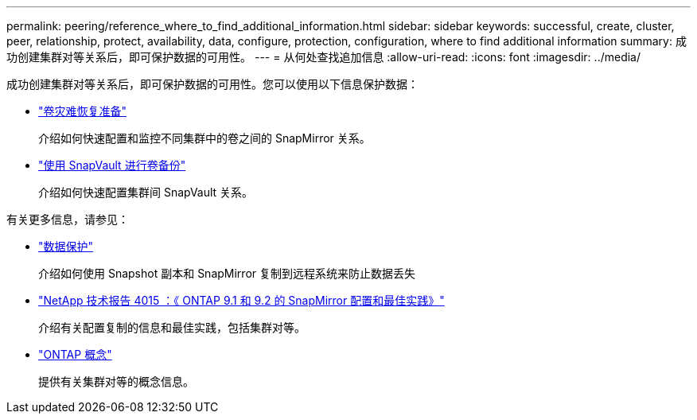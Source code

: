 ---
permalink: peering/reference_where_to_find_additional_information.html 
sidebar: sidebar 
keywords: successful, create, cluster, peer, relationship, protect, availability, data, configure, protection, configuration, where to find additional information 
summary: 成功创建集群对等关系后，即可保护数据的可用性。 
---
= 从何处查找追加信息
:allow-uri-read: 
:icons: font
:imagesdir: ../media/


[role="lead"]
成功创建集群对等关系后，即可保护数据的可用性。您可以使用以下信息保护数据：

* link:../volume-disaster-prep/index.html["卷灾难恢复准备"]
+
介绍如何快速配置和监控不同集群中的卷之间的 SnapMirror 关系。

* link:../volume-backup-snapvault/index.html["使用 SnapVault 进行卷备份"]
+
介绍如何快速配置集群间 SnapVault 关系。



有关更多信息，请参见：

* https://docs.netapp.com/us-en/ontap/data-protection/index.html["数据保护"^]
+
介绍如何使用 Snapshot 副本和 SnapMirror 复制到远程系统来防止数据丢失

* http://www.netapp.com/us/media/tr-4015.pdf["NetApp 技术报告 4015 ：《 ONTAP 9.1 和 9.2 的 SnapMirror 配置和最佳实践》"^]
+
介绍有关配置复制的信息和最佳实践，包括集群对等。

* https://docs.netapp.com/us-en/ontap/concepts/index.html["ONTAP 概念"^]
+
提供有关集群对等的概念信息。


